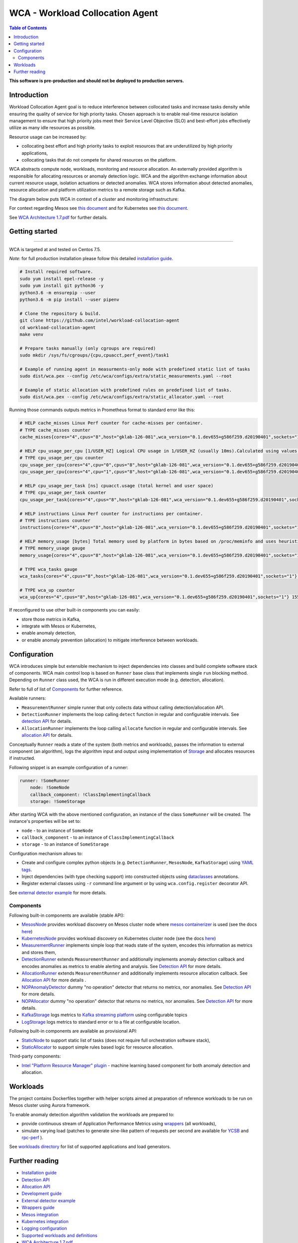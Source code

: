 =====================================================
WCA - Workload Collocation Agent
=====================================================

.. image:: https://travis-ci.com/intel/workload-collocation-agent.svg?branch=master
    :target: https://travis-ci.com/intel/workload-collocation-agent

.. contents:: Table of Contents

**This software is pre-production and should not be deployed to production servers.**

Introduction
============

Workload Collocation Agent goal is to reduce interference between collocated tasks and increase tasks density while ensuring the quality of
service for high priority tasks. Chosen approach is to enable real-time resource isolation management
to ensure that high priority jobs meet their Service Level Objective (SLO) and best-effort jobs
effectively utilize as many idle resources as possible.

Resource usage can be increased by:

- collocating best effort and high priority tasks to exploit resources that are underutilized by high priority applications,
- collocating tasks that do not compete for shared resources on the platform.

.. image:: docs/overview.png

WCA abstracts compute node, workloads, monitoring and resource allocation.
An externally provided algorithm is responsible for allocating resources or anomaly detection logic. WCA
and the algorithm exchange information about current resource usage, isolation actuations or detected
anomalies. WCA stores information about detected anomalies, resource allocation and platform utilization metrics to a remote storage such as Kafka.

The diagram below puts WCA in context of a cluster and monitoring infrastructure:

.. image:: docs/context.png

For context regarding Mesos see `this document <docs/mesos.rst>`_ and for Kubernetes see `this document <docs/kubernetes.rst>`_.

See `WCA Architecture 1.7.pdf`_ for further details.


Getting started
===============

------------

WCA is targeted at and tested on Centos 7.5.

*Note*: for full production installation please follow this detailed `installation guide <docs/install.rst>`_.

.. code-block:: shell

    # Install required software.
    sudo yum install epel-release -y
    sudo yum install git python36 -y
    python3.6 -m ensurepip --user
    python3.6 -m pip install --user pipenv

    # Clone the repository & build.
    git clone https://github.com/intel/workload-collocation-agent
    cd workload-collocation-agent
    make venv

    # Prepare tasks manually (only cgroups are required)
    sudo mkdir /sys/fs/cgroups/{cpu,cpuacct,perf_event}/task1

    # Example of running agent in measurments-only mode with predefined static list of tasks
    sudo dist/wca.pex --config /etc/wca/configs/extra/static_measurements.yaml --root

    # Example of static allocation with predefined rules on predefined list of tasks.
    sudo dist/wca.pex --config /etc/wca/configs/extra/static_allocator.yaml --root


Running those commands outputs metrics in Prometheus format to standard error like this:

.. code-block:: ini

    # HELP cache_misses Linux Perf counter for cache-misses per container.
    # TYPE cache_misses counter
    cache_misses{cores="4",cpus="8",host="gklab-126-081",wca_version="0.1.dev655+g586f259.d20190401",sockets="1",task_id="task1"} 0.0 1554139418146

    # HELP cpu_usage_per_cpu [1/USER_HZ] Logical CPU usage in 1/USER_HZ (usually 10ms).Calculated using values based on /proc/stat
    # TYPE cpu_usage_per_cpu counter
    cpu_usage_per_cpu{cores="4",cpu="0",cpus="8",host="gklab-126-081",wca_version="0.1.dev655+g586f259.d20190401",sockets="1"} 5103734 1554139418146
    cpu_usage_per_cpu{cores="4",cpu="1",cpus="8",host="gklab-126-081",wca_version="0.1.dev655+g586f259.d20190401",sockets="1"} 6860714 1554139418146

    # HELP cpu_usage_per_task [ns] cpuacct.usage (total kernel and user space)
    # TYPE cpu_usage_per_task counter
    cpu_usage_per_task{cores="4",cpus="8",host="gklab-126-081",wca_version="0.1.dev655+g586f259.d20190401",sockets="1",task_id="task1"} 0 1554139418146

    # HELP instructions Linux Perf counter for instructions per container.
    # TYPE instructions counter
    instructions{cores="4",cpus="8",host="gklab-126-081",wca_version="0.1.dev655+g586f259.d20190401",sockets="1",task_id="task1"} 0.0 1554139418146

    # HELP memory_usage [bytes] Total memory used by platform in bytes based on /proc/meminfo and uses heuristic based on linux free tool (total - free - buffers - cache).
    # TYPE memory_usage gauge
    memory_usage{cores="4",cpus="8",host="gklab-126-081",wca_version="0.1.dev655+g586f259.d20190401",sockets="1"} 6407118848 1554139418146

    # TYPE wca_tasks gauge
    wca_tasks{cores="4",cpus="8",host="gklab-126-081",wca_version="0.1.dev655+g586f259.d20190401",sockets="1"} 1 1554139418146

    # TYPE wca_up counter
    wca_up{cores="4",cpus="8",host="gklab-126-081",wca_version="0.1.dev655+g586f259.d20190401",sockets="1"} 1554139418.146581 1554139418146


If reconfigured to use other built-in components you can easily:

- store those metrics in Kafka, 
- integrate with Mesos or Kubernetes, 
- enable anomaly detection,
- or enable anomaly prevention (allocation) to mitigate interference between workloads.

Configuration
=============

WCA introduces simple but extensible mechanism to inject dependencies into classes and build complete software stack of components.
WCA main control loop is based on ``Runner`` base class that implements
single ``run`` blocking method. Depending on ``Runner`` class used, the WCA is run in different execution mode (e.g. detection,
allocation).

Refer to full of list of `Components`_ for further reference.

Available runners:

- ``MeasurementRunner`` simple runner that only collects data without calling detection/allocation API.
- ``DetectionRunner`` implements the loop calling ``detect`` function in
  regular and configurable intervals. See `detection API <docs/detection.rst>`_ for details.
- ``AllocationRunner`` implements the loop calling ``allocate`` function in
  regular and configurable intervals. See `allocation API <docs/allocation.rst>`_ for details.

Conceptually ``Runner`` reads a state of the system (both metrics and workloads),
passes the information to external component (an algorithm), logs the algorithm input and output using implementation of  `Storage <wca/storage.py>`_
and allocates resources if instructed.

Following snippet is an example configuration of a runner:

.. code-block:: yaml

    runner: !SomeRunner
        node: !SomeNode
        callback_component: !ClassImplementingCallback
        storage: !SomeStorage

After starting WCA with the above mentioned configuration, an instance of the class ``SomeRunner`` will be created. The instance's properties will be set to:

- ``node`` - to an instance of ``SomeNode``
- ``callback_component`` - to an instance of ``ClassImplementingCallback``
- ``storage`` - to an instance of ``SomeStorage``

Configuration mechanism allows to:

- Create and configure complex python objects (e.g. ``DetectionRunner``, ``MesosNode``, ``KafkaStorage``) using `YAML tags`_.
- Inject dependencies (with type checking support) into constructed objects using `dataclasses <https://docs.python.org/3/library/dataclasses.html>`_ annotations.
- Register external classes using ``-r`` command line argument or by using ``wca.config.register`` decorator API.

.. _`YAML tags`: http://yaml.org/spec/1.2/spec.html#id2764295

See `external detector example <docs/external_detector_example.rst>`_ for more details.

Components
----------

Following built-in components are available (stable API):

- `MesosNode <wca/mesos.py#L64>`_ provides workload discovery on Mesos cluster node where `mesos containerizer <http://mesos.apache.org/documentation/latest/mesos-containerizer/>`_ is used (see the docs `here <docs/mesos.rst>`_)
- `KubernetesNode <wca/kubernetes.py#L64>`_ provides workload discovery on Kubernetes cluster node (see the docs `here <docs/kubernetes.rst>`_)
- `MeasurementRunner <wca/runners/measurement.py#L36>`_ implements simple loop that reads state of the system, encodes this information as metrics and stores them,
- `DetectionRunner <wca/runners/detection.py#L52>`_ extends ``MeasurementRunner`` and additionally implements anomaly detection callback and encodes anomalies as metrics to enable alerting and analysis. See `Detection API <docs/detection.rst>`_ for more details.
- `AllocationRunner <wca/runners/allocation.py#L127>`_ extends ``MeasurementRunner`` and additionally implements resource allocation callback. See `Allocation API <docs/allocation.rst>`_ for more details .
- `NOPAnomalyDetector <wca/detectors.py#L164>`_ dummy "no operation" detector that returns no metrics, nor anomalies. See `Detection API <docs/detection.rst>`_ for more details.
- `NOPAllocator <wca/allocators.py#L95>`_ dummy "no operation" detector that returns no metrics, nor anomalies. See `Detection API <docs/detection.rst>`_ for more details.
- `KafkaStorage <wca/storage.py#L213>`_ logs metrics to  `Kafka streaming platform <https://kafka.apache.org/>`_ using configurable topics
- `LogStorage <wca/storage.py#L46>`_ logs metrics to standard error or to a file at configurable location.

Following built-in components are available as provisional API:

- `StaticNode <wca/extra/static_node.py>`_ to support static list of tasks (does not require full orchestration software stack),
- `StaticAllocator <wca/extra/static_allocator.py>`_ to support simple rules based logic for resource allocation.

Third-party components:

- `Intel "Platform Resource Manager" plugin <https://github.com/intel/platform-resource-manager/tree/master/prm>`_ - machine learning based component for both anomaly detection and allocation.


Workloads
=========

The project contains Dockerfiles together with helper scripts aimed at preparation of reference workloads to be run on Mesos cluster using Aurora framework.

To enable anomaly detection algorithm validation the workloads are prepared to:

- provide continuous stream of Application Performance Metrics using `wrappers <docs/wrappers.rst>`_ (all workloads),
- simulate varying load (patches to generate sine-like pattern of requests per second are available for `YCSB <workloads/ycsb/intel.patch>`_ and `rpc-perf <workloads/rpc_perf/intel_rpc-perf-ratelimit.patch>`_ ).
  

See `workloads directory <workloads>`_ for list of supported applications and load generators.

Further reading
===============

- `Installation guide <docs/install.rst>`_
- `Detection API <docs/detection.rst>`_
- `Allocation API <docs/allocation.rst>`_
- `Development guide <docs/development.rst>`_
- `External detector example <docs/external_detector_example.rst>`_
- `Wrappers guide <docs/wrappers.rst>`_
- `Mesos integration <docs/mesos.rst>`_
- `Kubernetes integration <docs/kubernetes.rst>`_
- `Logging configuration <docs/logging.rst>`_
- `Supported workloads and definitions </workloads>`_
- `WCA Architecture 1.7.pdf`_
- `Secure communication with SSL <docs/ssl.rst>`_
- `Security policy <SECURITY.md>`_
- `Configuration examples for Kubernetes and Mesos <configs/>`_
- `Other examples (e.g. how to add new component) <example/>`_

.. _`WCA Architecture 1.7.pdf`: docs/WCA_Architecture_v1.7.pdf

